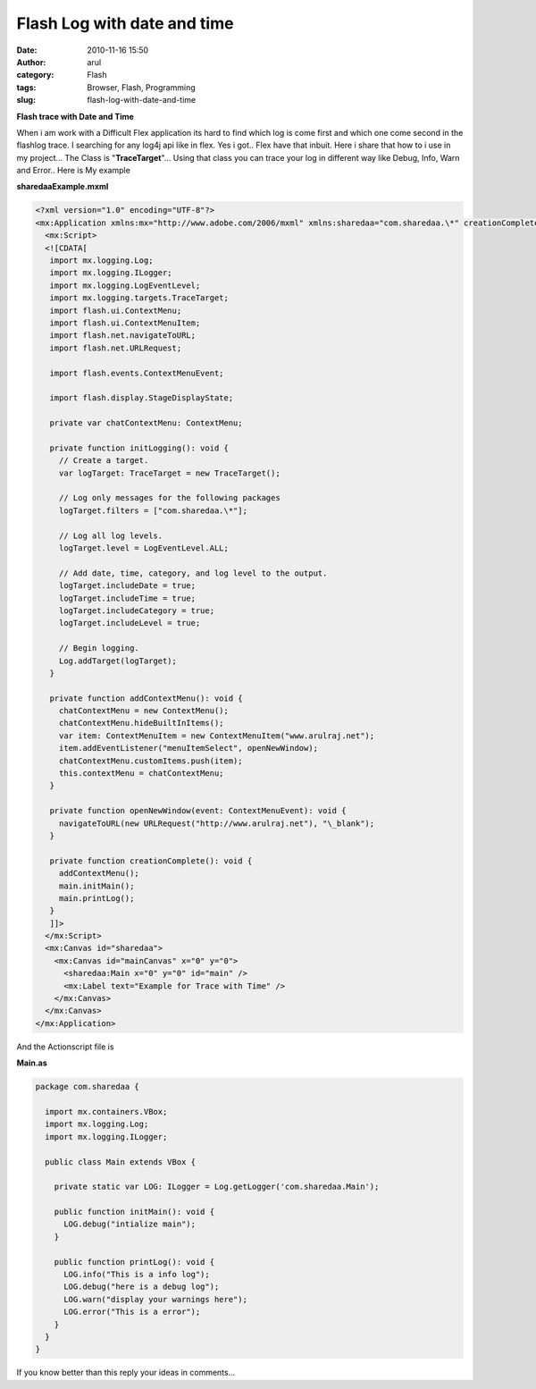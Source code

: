 Flash Log with date and time
############################
:date: 2010-11-16 15:50
:author: arul
:category: Flash
:tags: Browser, Flash, Programming
:slug: flash-log-with-date-and-time

**Flash trace with Date and Time**

|image0|

When i am work with a Difficult Flex application its hard to find which log is come first and which one come second in the flashlog trace. I searching for any log4j api like in flex. Yes i got.. Flex have that inbuit. Here i share that how to i use in my project... The Class is "**TraceTarget**\ "... Using that class you can trace your log in different way like Debug, Info, Warn and Error.. Here is My example

.. raw:: html

   <object classid="clsid:d27cdb6e-ae6d-11cf-96b8-444553540000" width="300" height="150" codebase="http://download.macromedia.com/pub/shockwave/cabs/flash/swflash.cab#version=6,0,40,0">
      <embed type="application/x-shockwave-flash" width="300" height="150" src="http://files.arulraj.net/code/flash/example/LogExample/logexample.swf">
      </embed>
   </object>


**sharedaaExample.mxml**

.. code-block:: mxml

   <?xml version="1.0" encoding="UTF-8"?>
   <mx:Application xmlns:mx="http://www.adobe.com/2006/mxml" xmlns:sharedaa="com.sharedaa.\*" creationComplete="creationComplete()" preinitialize="initLogging()">
     <mx:Script>
     <![CDATA[
      import mx.logging.Log;
      import mx.logging.ILogger;
      import mx.logging.LogEventLevel;
      import mx.logging.targets.TraceTarget;
      import flash.ui.ContextMenu;
      import flash.ui.ContextMenuItem;
      import flash.net.navigateToURL;
      import flash.net.URLRequest;

      import flash.events.ContextMenuEvent;

      import flash.display.StageDisplayState;

      private var chatContextMenu: ContextMenu;

      private function initLogging(): void {
        // Create a target.
        var logTarget: TraceTarget = new TraceTarget();

        // Log only messages for the following packages
        logTarget.filters = ["com.sharedaa.\*"];

        // Log all log levels.
        logTarget.level = LogEventLevel.ALL;

        // Add date, time, category, and log level to the output.
        logTarget.includeDate = true;
        logTarget.includeTime = true;
        logTarget.includeCategory = true;
        logTarget.includeLevel = true;

        // Begin logging.
        Log.addTarget(logTarget);
      }

      private function addContextMenu(): void {
        chatContextMenu = new ContextMenu();
        chatContextMenu.hideBuiltInItems();
        var item: ContextMenuItem = new ContextMenuItem("www.arulraj.net");
        item.addEventListener("menuItemSelect", openNewWindow);
        chatContextMenu.customItems.push(item);
        this.contextMenu = chatContextMenu;
      }

      private function openNewWindow(event: ContextMenuEvent): void {
        navigateToURL(new URLRequest("http://www.arulraj.net"), "\_blank");
      }

      private function creationComplete(): void {
        addContextMenu();
        main.initMain();
        main.printLog();
      }      
      ]]>
     </mx:Script>
     <mx:Canvas id="sharedaa">
       <mx:Canvas id="mainCanvas" x="0" y="0">
         <sharedaa:Main x="0" y="0" id="main" />
         <mx:Label text="Example for Trace with Time" />
       </mx:Canvas>
     </mx:Canvas>
   </mx:Application>

And the Actionscript file is

**Main.as**

.. code-block:: as3

   package com.sharedaa {

     import mx.containers.VBox;
     import mx.logging.Log;
     import mx.logging.ILogger;

     public class Main extends VBox {

       private static var LOG: ILogger = Log.getLogger('com.sharedaa.Main');

       public function initMain(): void {
         LOG.debug("intialize main");
       }

       public function printLog(): void {
         LOG.info("This is a info log");
         LOG.debug("here is a debug log");
         LOG.warn("display your warnings here");
         LOG.error("This is a error");
       }
     }
   }

|image1|


If you know better than this reply your ideas in comments...

.. |image0| image:: http://3.bp.blogspot.com/_X5tq9y9xv2s/TOLw1JAze1I/AAAAAAAAAjY/ht0kfAZ_v5A/s320/Flex+with+Log.png
   :target: http://3.bp.blogspot.com/_X5tq9y9xv2s/TOLw1JAze1I/AAAAAAAAAjY/ht0kfAZ_v5A/s1600/Flex+with+Log.png
.. |image1| image:: http://4.bp.blogspot.com/_X5tq9y9xv2s/TOL8Ey1125I/AAAAAAAAAjc/BzeYVgfdvfI/s320/flash+log+with+time.png
   :target: http://4.bp.blogspot.com/_X5tq9y9xv2s/TOL8Ey1125I/AAAAAAAAAjc/BzeYVgfdvfI/s1600/flash+log+with+time.png
